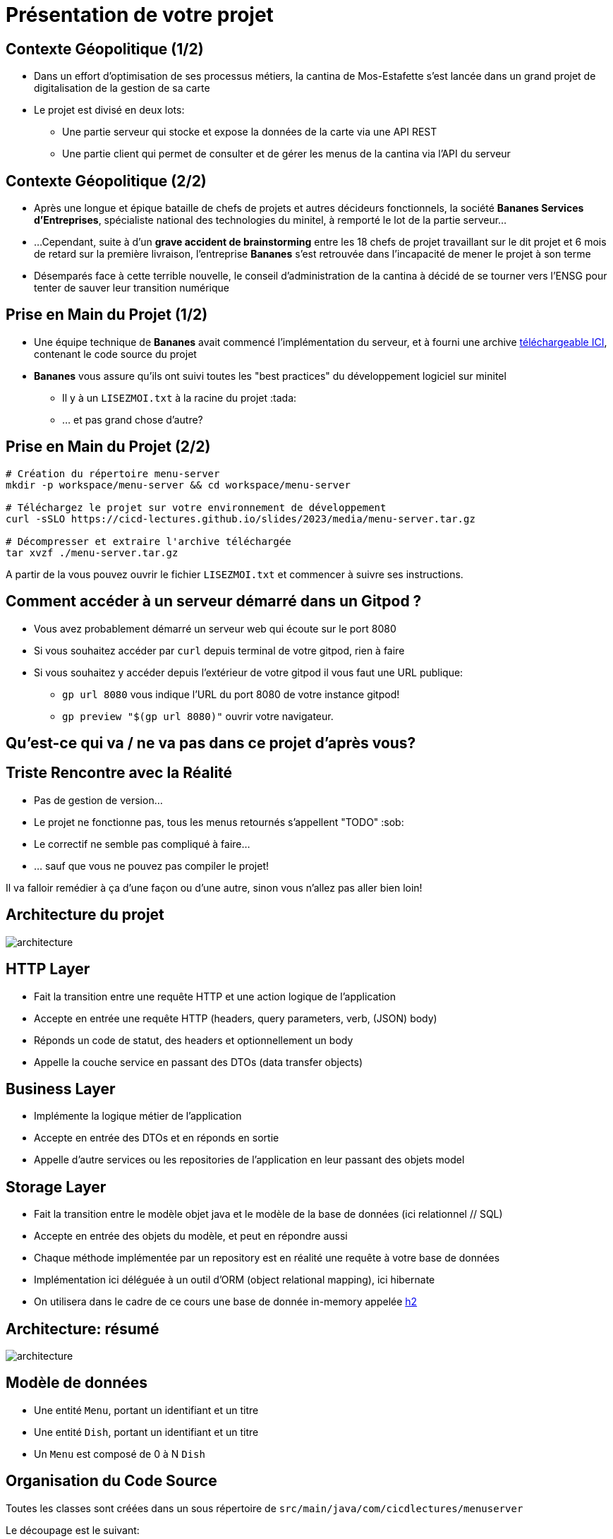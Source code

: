 [{invert}]
= Présentation de votre projet

== Contexte Géopolitique (1/2)

* Dans un effort d'optimisation de ses processus métiers, la cantina de Mos-Estafette s'est lancée dans un grand projet de digitalisation de la gestion de sa carte

* Le projet est divisé en deux lots:
** Une partie serveur qui stocke et expose la données de la carte via une API REST
** Une partie client qui permet de consulter et de gérer les menus de la cantina via l'API du serveur

== Contexte Géopolitique (2/2)

* Après une longue et épique bataille de chefs de projets et autres décideurs fonctionnels, la société **Bananes Services d'Entreprises**, spécialiste national des technologies du minitel, à remporté le lot de la partie serveur...
* ...Cependant, suite à d'un **grave accident de brainstorming** entre les 18 chefs de projet travaillant sur le dit projet et 6 mois de retard sur la première livraison, l'entreprise *Bananes* s'est retrouvée dans l'incapacité de mener le projet à son terme
* Désemparés face à cette terrible nouvelle, le conseil d'administration de la cantina à décidé de se tourner vers l'ENSG pour tenter de sauver leur transition numérique

== Prise en Main du Projet (1/2)

* Une équipe technique de **Bananes** avait commencé l'implémentation du serveur, et à fourni une archive link:media/menu-server.tar.gz[téléchargeable ICI], contenant le code source du projet
* **Bananes** vous assure qu'ils ont suivi toutes les "best practices" du développement logiciel sur minitel
** Il y à un `LISEZMOI.txt` à la racine du projet :tada:
** ... et pas grand chose d'autre?

== Prise en Main du Projet (2/2)

[source,bash]
--
# Création du répertoire menu-server
mkdir -p workspace/menu-server && cd workspace/menu-server

# Téléchargez le projet sur votre environnement de développement
curl -sSLO https://cicd-lectures.github.io/slides/2023/media/menu-server.tar.gz

# Décompresser et extraire l'archive téléchargée
tar xvzf ./menu-server.tar.gz
--

A partir de la vous pouvez ouvrir le fichier `LISEZMOI.txt` et commencer à suivre ses instructions.

== Comment accéder à un serveur démarré dans un Gitpod ?

* Vous avez probablement démarré un serveur web qui écoute sur  le port 8080
* Si vous souhaitez accéder par `curl` depuis terminal de votre gitpod, rien à faire
* Si vous souhaitez y accéder depuis l'extérieur de votre gitpod il vous faut une URL publique:
** `gp url 8080` vous indique l'URL du port 8080 de votre instance gitpod!
** `gp preview "$(gp url 8080)"` ouvrir votre navigateur.

[{invert}]
== Qu'est-ce qui va / ne va pas dans ce projet d'après vous?

== Triste Rencontre avec la Réalité

- Pas de gestion de version...
- Le projet ne fonctionne pas, tous les menus retournés s'appellent "TODO" :sob:
- Le correctif ne semble pas compliqué à faire...
- ... sauf que vous ne pouvez pas compiler le projet!

Il va falloir remédier à ça d'une façon ou d'une autre, sinon vous n'allez pas aller bien loin!

== Architecture du projet

image::architecture.png[]

== HTTP Layer

* Fait la transition entre une requête HTTP et une action logique de l'application
* Accepte en entrée une requête HTTP (headers, query parameters, verb, (JSON) body)
* Réponds un code de statut, des headers et optionnellement un body
* Appelle la couche service en passant des DTOs (data transfer objects)

== Business Layer

* Implémente la logique métier de l'application
* Accepte en entrée des DTOs et en réponds en sortie
* Appelle d'autre services ou les repositories de l'application en leur passant des objets model

== Storage Layer

* Fait la transition entre le modèle objet java et le modèle de la base de données (ici relationnel // SQL)
* Accepte en entrée des objets du modèle, et peut en répondre aussi
* Chaque méthode implémentée par un repository est en réalité une requête à votre base de données
* Implémentation ici déléguée à un outil d'ORM (object relational mapping), ici hibernate
* On utilisera dans le cadre de ce cours une base de donnée in-memory appelée link:https://www.h2database.com/html/main.html[h2]

== Architecture: résumé

image::architecture.png[]

== Modèle de données

* Une entité `Menu`, portant un identifiant et un titre
* Une entité `Dish`, portant un identifiant et un titre
* Un `Menu` est composé de 0 à N `Dish`

== Organisation du Code Source

Toutes les classes sont créées dans un sous répertoire de `src/main/java/com/cicdlectures/menuserver`

Le découpage est le suivant:

- `controller`: Couche d'interconnection entre HTTP et le domaine métier
- `dto` (Data Transfer Objects): Représentation intermédiaire de la donnée
- `service`: Couche métier
- `repository`: Couche d'accès a la base de données
- `model`: Représentation de votre modèle de donnée, configuration de l'ORM.

== Exercice: Initialisez un dépôt git

* Nettoyez le contenu superflu du projet et initialisez un dépôt git dans le répertoire, puis créez un premier commit
* Par contenu superflu, nous entendons:
** Tout ce qui est potentiellement généré
** Les scripts de lancement obsolètes et inutiles
** Un petit renommage du LISEZMOI.txt en README.md et un coup de nettoyage de son contenu

== Solution Exercice

[source,bash]
--
# On évacue le contenu inutile
rm -rf dist/
rm executer.sh
# On renomme LISEZMOI.txt en README.md
mv LISEZMOI.txt README.md
# On nettoie son contenu
code README.md

# On initialise un nouveau dépôt git
git init

# On ajoute tous les fichiers contenus a la zone de staging.
git add .

# On crée un nouveau commit
git commit -m "Add initial menu-server project files"
--
